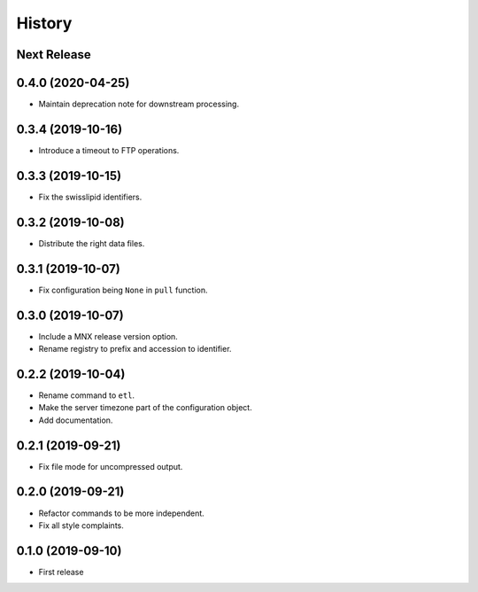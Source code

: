 =======
History
=======

Next Release
------------

0.4.0 (2020-04-25)
------------------
* Maintain deprecation note for downstream processing.

0.3.4 (2019-10-16)
------------------
* Introduce a timeout to FTP operations.

0.3.3 (2019-10-15)
------------------
* Fix the swisslipid identifiers.

0.3.2 (2019-10-08)
------------------
* Distribute the right data files.

0.3.1 (2019-10-07)
------------------
* Fix configuration being ``None`` in ``pull`` function.

0.3.0 (2019-10-07)
------------------
* Include a MNX release version option.
* Rename registry to prefix and accession to identifier.

0.2.2 (2019-10-04)
------------------
* Rename command to ``etl``.
* Make the server timezone part of the configuration object.
* Add documentation.

0.2.1 (2019-09-21)
------------------
* Fix file mode for uncompressed output.

0.2.0 (2019-09-21)
------------------
* Refactor commands to be more independent.
* Fix all style complaints.

0.1.0 (2019-09-10)
------------------
* First release
